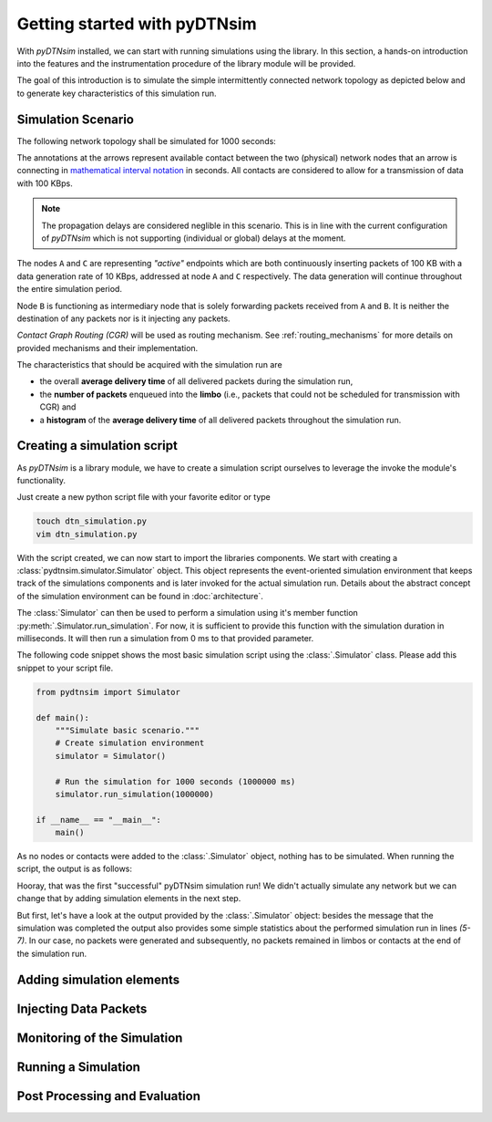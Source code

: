 .. _getting_started:

Getting started with pyDTNsim
=============================

With *pyDTNsim* installed, we can start with running simulations using the library. In this section, a hands-on introduction into the features and the instrumentation procedure of the library module will be provided.

The goal of this introduction is to simulate the simple intermittently connected network topology as depicted below and to generate key characteristics of this simulation run.

Simulation Scenario
-------------------

The following network topology shall be simulated for 1000 seconds:

.. image:: resources/getting_started/topology.svg
   :width: 100%
   
The annotations at the arrows represent available contact between the two (physical) network nodes that an arrow is connecting in `mathematical interval notation <https://en.wikipedia.org/wiki/Interval_(mathematics)#Including_or_excluding_endpoints>`_ in seconds. All contacts are considered to allow for a transmission of data with 100 KBps.
   
.. note:: The propagation delays are considered neglible in this scenario. This is in line with the current configuration of *pyDTNsim* which is not supporting (individual or global) delays at the moment.

The nodes ``A`` and ``C`` are representing *"active"* endpoints which are both continuously inserting packets of 100 KB with a data generation rate of 10 KBps, addressed at node ``A`` and ``C`` respectively. The data generation will continue throughout the entire simulation period.

Node ``B`` is functioning as intermediary node that is solely forwarding packets received from ``A`` and ``B``. It is neither the destination of any packets nor is it injecting any packets.

*Contact Graph Routing (CGR)* will be used as routing mechanism. See :ref:`routing_mechanisms` for more details on provided mechanisms and their implementation.

The characteristics that should be acquired with the simulation run are 

- the overall **average delivery time** of all delivered packets during the simulation run, 
- the **number of packets** enqueued into the **limbo** (i.e., packets that could not be scheduled for transmission with CGR) and
- a **histogram** of the **average delivery time** of all delivered packets throughout the simulation run.

Creating a simulation script
----------------------------
As *pyDTNsim* is a library module, we have to create a simulation script ourselves to leverage the invoke the module's functionality.

Just create a new python script file with your favorite editor or type

.. code-block:: sh

  touch dtn_simulation.py
  vim dtn_simulation.py
  
With the script created, we can now start to import the libraries components. We start with creating a :class:`pydtnsim.simulator.Simulator` object. This object represents the event-oriented simulation environment that keeps track of the simulations components and is later invoked for the actual simulation run. Details about the abstract concept of the simulation environment can be found in :doc:`architecture`.

The :class:`Simulator` can then be used to perform a simulation using it's member function :py:meth:`.Simulator.run_simulation`. For now, it is sufficient to provide this function with the simulation duration in milliseconds. It will then run a simulation from 0 ms to that provided parameter.

The following code snippet shows the most basic simulation script using the :class:`.Simulator` class. Please add this snippet to your script file.



.. code-block:: python

  from pydtnsim import Simulator
  
  def main():
      """Simulate basic scenario."""
      # Create simulation environment
      simulator = Simulator()

      # Run the simulation for 1000 seconds (1000000 ms)
      simulator.run_simulation(1000000)

  if __name__ == "__main__":
      main()
      
As no nodes or contacts were added to the :class:`.Simulator` object, nothing has to be simulated. When running the script, the output is as follows:

.. code-block:: none
  :linenos:

  > python3 dtn_simulation.py 
    Running simulation  for 1000000 ms ...
    Simulation completed!
    Simulation Results:
    - total number of packets generated: 0
    - total number of packets enqueued in limbos: 0
    - total number of packets enqueued in contacts: 0
    
Hooray, that was the first "successful" pyDTNsim simulation run! We didn't actually simulate any network but we can change that by adding simulation elements in the next step.

But first, let's have a look at the output provided by the :class:`.Simulator` object: besides the message that the simulation was completed the output also provides some simple statistics about the performed simulation run in lines *(5-7)*. In our case, no packets were generated and subsequently, no packets remained in limbos or contacts at the end of the simulation run.



Adding simulation elements
--------------------------

Injecting Data Packets
----------------------

Monitoring of the Simulation
----------------------------

Running a Simulation
--------------------

Post Processing and Evaluation
------------------------------
